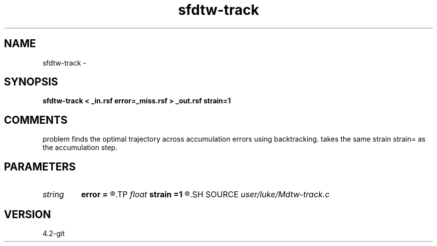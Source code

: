.TH sfdtw-track 1  "APRIL 2023" Madagascar "Madagascar Manuals"
.SH NAME
sfdtw-track \- 
.SH SYNOPSIS
.B sfdtw-track < _in.rsf error=_miss.rsf > _out.rsf strain=1
.SH COMMENTS
problem finds the optimal trajectory 
across accumulation errors using backtracking.  
takes the same strain strain= as the accumulation step.

.SH PARAMETERS
.PD 0
.TP
.I string 
.B error
.B =
.R  	auxiliary input file name
.TP
.I float  
.B strain
.B =1
.R  	maximum strain
.SH SOURCE
.I user/luke/Mdtw-track.c
.SH VERSION
4.2-git
